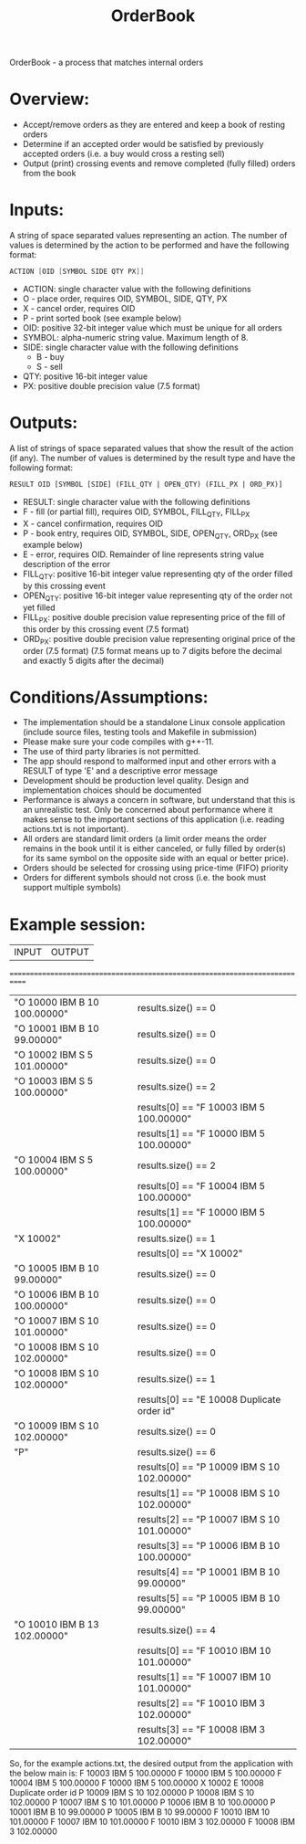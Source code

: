 #+title: OrderBook

OrderBook - a process that matches internal orders

* Overview:
  + Accept/remove orders as they are entered and keep a book of resting orders
  + Determine if an accepted order would be satisfied by previously accepted orders (i.e. a buy would cross a resting sell)
  + Output (print) crossing events and remove completed (fully filled) orders from the book

* Inputs:
A string of space separated values representing an action.  The number of values is determined by the action to be performed and have the following
format:
    #+BEGIN_SRC asm
    ACTION [OID [SYMBOL SIDE QTY PX]]
    #+END_SRC

+ ACTION: single character value with the following definitions
+ O - place order, requires OID, SYMBOL, SIDE, QTY, PX
+ X - cancel order, requires OID
+ P - print sorted book (see example below)
+ OID: positive 32-bit integer value which must be unique for all orders
+ SYMBOL: alpha-numeric string value. Maximum length of 8.
+ SIDE: single character value with the following definitions
  + B - buy
  + S - sell
+ QTY: positive 16-bit integer value
+ PX: positive double precision value (7.5 format)

* Outputs:
A list of strings of space separated values that show the result of the
action (if any).  The number of values is determined by the result type and
have the following format:

#+BEGIN_SRC txt
RESULT OID [SYMBOL [SIDE] (FILL_QTY | OPEN_QTY) (FILL_PX | ORD_PX)]
#+END_SRC
+ RESULT: single character value with the following definitions
+ F - fill (or partial fill), requires OID, SYMBOL, FILL_QTY, FILL_PX
+ X - cancel confirmation, requires OID
+ P - book entry, requires OID, SYMBOL, SIDE, OPEN_QTY, ORD_PX (see example below)
+ E - error, requires OID. Remainder of line represents string value description of the error
+ FILL_QTY: positive 16-bit integer value representing qty of the order filled by this crossing event
+ OPEN_QTY: positive 16-bit integer value representing qty of the order not yet filled
+ FILL_PX:  positive double precision value representing price of the fill of this order by this crossing event (7.5 format)
+ ORD_PX: positive double precision value representing original price of the order (7.5 format)
          (7.5 format means up to 7 digits before the decimal and exactly 5 digits after the decimal)

* Conditions/Assumptions:
    + The implementation should be a standalone Linux console application (include
      source files, testing tools and Makefile in submission)
    + Please make sure your code compiles with g++-11.
    + The use of third party libraries is not permitted.
    + The app should respond to malformed input and other errors with a RESULT
      of type 'E' and a descriptive error message
    + Development should be production level quality. Design and
      implementation choices should be documented
    + Performance is always a concern in software, but understand that this is an unrealistic test.
      Only be concerned about performance where it makes sense to the important sections of this application (i.e. reading actions.txt is not important).
    + All orders are standard limit orders (a limit order means the order remains in the book until it
      is either canceled, or fully filled by order(s) for its same symbol on the opposite side with an
      equal or better price).
    + Orders should be selected for crossing using price-time (FIFO) priority
    + Orders for different symbols should not cross (i.e. the book must support multiple symbols)

* Example session:
    | INPUT                                  | OUTPUT |
    ============================================================================
    | "O 10000 IBM B 10 100.00000" | results.size() == 0                        |
    | "O 10001 IBM B 10 99.00000"  | results.size() == 0                        |
    | "O 10002 IBM S 5 101.00000"  | results.size() == 0                        |
    | "O 10003 IBM S 5 100.00000"  | results.size() == 2                        |
    |                              | results[0] == "F 10003 IBM 5 100.00000"    |
    |                              | results[1] == "F 10000 IBM 5 100.00000"    |
    | "O 10004 IBM S 5 100.00000"  | results.size() == 2                        |
    |                              | results[0] == "F 10004 IBM 5 100.00000"    |
    |                              | results[1] == "F 10000 IBM 5 100.00000"    |
    | "X 10002"                    | results.size() == 1                        |
    |                              | results[0] == "X 10002"                    |
    | "O 10005 IBM B 10 99.00000"  | results.size() == 0                        |
    | "O 10006 IBM B 10 100.00000" | results.size() == 0                        |
    | "O 10007 IBM S 10 101.00000" | results.size() == 0                        |
    | "O 10008 IBM S 10 102.00000" | results.size() == 0                        |
    | "O 10008 IBM S 10 102.00000" | results.size() == 1                        |
    |                              | results[0] == "E 10008 Duplicate order id" |
    | "O 10009 IBM S 10 102.00000" | results.size() == 0                        |
    | "P"                          | results.size() == 6                        |
    |                              | results[0] == "P 10009 IBM S 10 102.00000" |
    |                              | results[1] == "P 10008 IBM S 10 102.00000" |
    |                              | results[2] == "P 10007 IBM S 10 101.00000" |
    |                              | results[3] == "P 10006 IBM B 10 100.00000" |
    |                              | results[4] == "P 10001 IBM B 10 99.00000"  |
    |                              | results[5] == "P 10005 IBM B 10 99.00000"  |
    | "O 10010 IBM B 13 102.00000" | results.size() == 4                        |
    |                              | results[0] == "F 10010 IBM 10 101.00000"   |
    |                              | results[1] == "F 10007 IBM 10 101.00000"   |
    |                              | results[2] == "F 10010 IBM 3 102.00000"    |
    |                              | results[3] == "F 10008 IBM 3 102.00000"    |

So, for the example actions.txt, the desired output from the application with the below main is:
F 10003 IBM 5 100.00000
F 10000 IBM 5 100.00000
F 10004 IBM 5 100.00000
F 10000 IBM 5 100.00000
X 10002
E 10008 Duplicate order id
P 10009 IBM S 10 102.00000
P 10008 IBM S 10 102.00000
P 10007 IBM S 10 101.00000
P 10006 IBM B 10 100.00000
P 10001 IBM B 10 99.00000
P 10005 IBM B 10 99.00000
F 10010 IBM 10 101.00000
F 10007 IBM 10 101.00000
F 10010 IBM 3 102.00000
F 10008 IBM 3 102.00000

